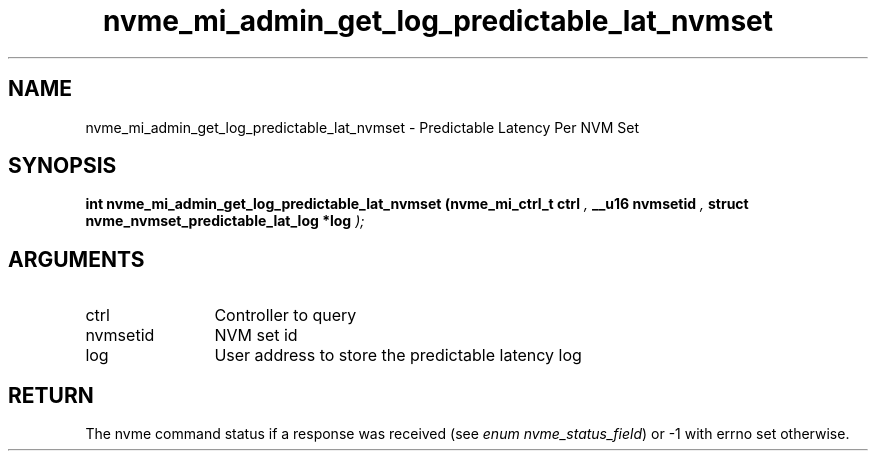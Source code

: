 .TH "nvme_mi_admin_get_log_predictable_lat_nvmset" 9 "nvme_mi_admin_get_log_predictable_lat_nvmset" "September 2023" "libnvme API manual" LINUX
.SH NAME
nvme_mi_admin_get_log_predictable_lat_nvmset \- Predictable Latency Per NVM Set
.SH SYNOPSIS
.B "int" nvme_mi_admin_get_log_predictable_lat_nvmset
.BI "(nvme_mi_ctrl_t ctrl "  ","
.BI "__u16 nvmsetid "  ","
.BI "struct nvme_nvmset_predictable_lat_log *log "  ");"
.SH ARGUMENTS
.IP "ctrl" 12
Controller to query
.IP "nvmsetid" 12
NVM set id
.IP "log" 12
User address to store the predictable latency log
.SH "RETURN"
The nvme command status if a response was received (see
\fIenum nvme_status_field\fP) or -1 with errno set otherwise.
